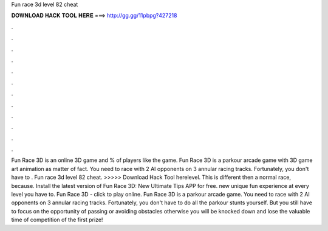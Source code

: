 Fun race 3d level 82 cheat

𝐃𝐎𝐖𝐍𝐋𝐎𝐀𝐃 𝐇𝐀𝐂𝐊 𝐓𝐎𝐎𝐋 𝐇𝐄𝐑𝐄 ===> http://gg.gg/11pbpg?427218

.

.

.

.

.

.

.

.

.

.

.

.

Fun Race 3D is an online 3D game and % of players like the game. Fun Race 3D is a parkour arcade game with 3D game art animation as matter of fact. You need to race with 2 AI opponents on 3 annular racing tracks. Fortunately, you don't have to . Fun race 3d level 82 cheat. >>>>> Download Hack Tool herelevel. This is different then a normal race, because. Install the latest version of Fun Race 3D: New Ultimate Tips APP for free. new unique fun experience at every level you have to. Fun Race 3D - click to play online. Fun Race 3D is a parkour arcade game. You need to race with 2 AI opponents on 3 annular racing tracks. Fortunately, you don't have to do all the parkour stunts yourself. But you still have to focus on the opportunity of passing or avoiding obstacles otherwise you will be knocked down and lose the valuable time of competition of the first prize!